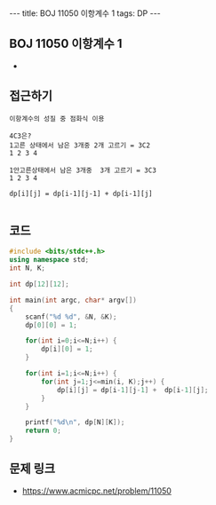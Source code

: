 #+HTML: ---
#+HTML: title: BOJ 11050 이항계수 1
#+HTML: tags: DP
#+HTML: ---
#+OPTIONS: ^:nil

** BOJ 11050 이항계수 1
- 

** 접근하기
#+BEGIN_EXAMPLE
이항계수의 성질 중 점화식 이용

4C3은? 
1고른 상태에서 남은 3개중 2개 고르기 = 3C2
1 2 3 4     

1안고른상태에서 남은 3개중  3개 고르기 = 3C3
1 2 3 4

dp[i][j] = dp[i-1][j-1] + dp[i-1][j]

#+END_EXAMPLE

** 코드
#+BEGIN_SRC cpp
#include <bits/stdc++.h>
using namespace std;
int N, K;

int dp[12][12];

int main(int argc, char* argv[])
{
    scanf("%d %d", &N, &K);
    dp[0][0] = 1;

    for(int i=0;i<=N;i++) {
        dp[i][0] = 1;
    }

    for(int i=1;i<=N;i++) {
        for(int j=1;j<=min(i, K);j++) {
            dp[i][j] = dp[i-1][j-1] +  dp[i-1][j];
        }
    }

    printf("%d\n", dp[N][K]);
    return 0;
}
#+END_SRC

** 문제 링크
- https://www.acmicpc.net/problem/11050
